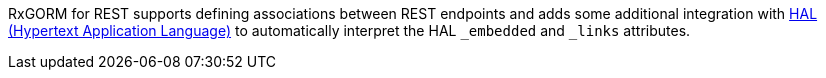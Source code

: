 RxGORM for REST supports defining associations between REST endpoints and adds some additional integration with https://tools.ietf.org/html/draft-kelly-json-hal-08[HAL (Hypertext Application Language)] to automatically interpret the HAL `_embedded` and `_links` attributes.